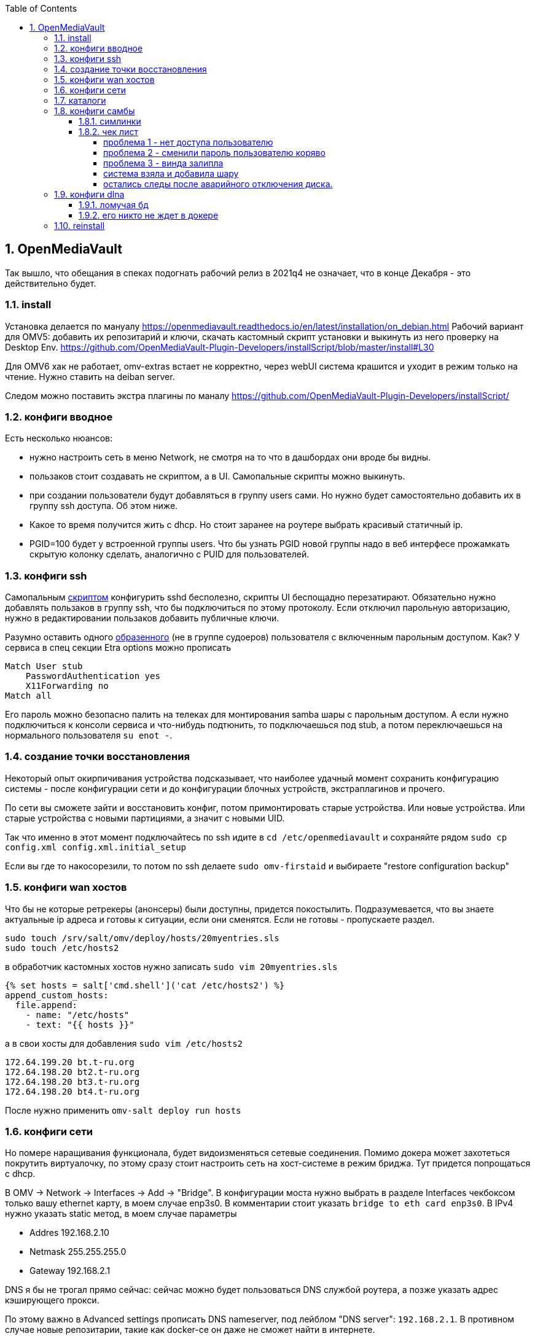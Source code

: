 :sectnums:
:toc: left
:toclevels: 4
== OpenMediaVault
Так вышло, что обещания в спеках подогнать рабочий релиз в 2021q4 не означает, что в конце Декабря - это действительно будет.

=== install
Установка делается по мануалу https://openmediavault.readthedocs.io/en/latest/installation/on_debian.html
Рабочий вариант для OMV5: добавить их репозитарий и ключи, скачать кастомный скрипт установки и выкинуть из него проверку на Desktop Env.
https://github.com/OpenMediaVault-Plugin-Developers/installScript/blob/master/install#L30

Для OMV6 хак не работает, omv-extras встает не корректно, через webUI система крашится и уходит в режим только на чтение.
Нужно ставить на deiban server.

Следом можно поставить экстра плагины по маналу https://github.com/OpenMediaVault-Plugin-Developers/installScript/

=== конфиги вводное
Есть несколько нюансов:

- нужно настроить сеть в меню Network, не смотря на то что в дашбордах они вроде бы видны.
- пользаков стоит создавать не скриптом, а в UI. Самопальные скрипты можно выкинуть.
- при создании пользователи будут добавляться в группу users сами. Но нужно будет самостоятельно добавить их в группу ssh доступа. Об этом ниже.
- Какое то время получится жить с dhcp. Но стоит заранее на роутере выбрать красивый статичный ip.
- PGID=100 будет у встроенной группы users. Что бы узнать PGID новой группы надо в веб интерфесе прожамкать скрытую колонку сделать, аналогично с PUID для пользователей.



=== конфиги ssh
Cамопальным https://github.com/mcgr0g/rancho/blob/master/buben/config_sshd.sh[скриптом] конфигурить sshd бесполезно, скрипты UI беспощадно перезатирают.
Обязательно нужно добавлять пользаков в группу ssh, что бы подключиться по этому протоколу.
Если отключил парольную авторизацию, нужно в редактировании пользаков добавить публичные ключи.

Разумно оставить одного https://github.com/mcgr0g/rancho/tree/master/buben#%D1%82%D0%B8%D0%BF%D0%BE%D0%B2%D1%8B%D0%B5-%D0%BF%D0%BE%D0%BB%D1%8C%D0%B7%D0%BE%D0%B2%D0%B0%D1%82%D0%B5%D0%BB%D0%B8-users[образенного] (не в группе судоеров) пользователя с включенным парольным доступом. 
Как? У сервиса в спец секции Etra options можно прописать
```
Match User stub 
    PasswordAuthentication yes
    X11Forwarding no
Match all
```
Его пароль можно безопасно палить на телеках для монтирования samba шары с парольным доступом.
А если нужно подключиться к консоли сервиса и что-нибудь подтюнить, то подключаешься под stub, а потом переключаешься на нормального пользователя `su enot -`.

=== создание точки восстановления
Некоторый опыт окирпичивания устройства подсказывает, что наиболее удачный момент сохранить конфигурацию системы - после конфигурации сети и до конфигурации блочных устройств, экстраплагинов и прочего.

По сети вы сможете зайти и восстановить конфиг, потом примонтировать старые устройства.
Или новые устройства. Или старые устройства с новыми партициями, а значит с новыми UID.

Так что именно в этот момент подключайтесь по ssh идите в `cd /etc/openmediavault` и сохраняйте рядом
`sudo cp config.xml config.xml.initial_setup`

Если вы где то накосорезили, то потом по ssh делаете `sudo omv-firstaid` и выбираете "restore configuration backup"

=== конфиги wan хостов
Что бы не которые ретрекеры (анонсеры) были доступны, придется покостылить.
Подразумевается, что вы знаете актуальные ip адреса и готовы к ситуации, если они сменятся.
Если не готовы - пропускаете раздел.
```
sudo touch /srv/salt/omv/deploy/hosts/20myentries.sls
sudo touch /etc/hosts2
```

в обработчик кастомных хостов нужно записать `sudo vim 20myentries.sls`
```
{% set hosts = salt['cmd.shell']('cat /etc/hosts2') %}
append_custom_hosts:
  file.append:
    - name: "/etc/hosts"
    - text: "{{ hosts }}"
```

а в свои хосты для добавления `sudo vim /etc/hosts2`
```
172.64.199.20 bt.t-ru.org
172.64.198.20 bt2.t-ru.org
172.64.198.20 bt3.t-ru.org
172.64.198.20 bt4.t-ru.org
```

После нужно применить `omv-salt deploy run hosts`

=== конфиги сети
Но помере наращивания функционала, будет видоизменяться сетевые соединения.
Помимо докера может захотеться покрутить виртуалочку, по этому сразу стоит настроить сеть на хост-системе в режим бриджа. Тут придется попрощаться с dhcp.

В OMV → Network → Interfaces → Add → "Bridge". 
В конфигурации моста нужно выбрать в разделе Interfaces чекбоксом только вашу ethernet карту, в моем случае enp3s0. 
В комментарии стоит указать `bridge to eth card enp3s0`. 
В IPv4 нужно указать static метод, в моем случае параметры 

- Addres 192.168.2.10
- Netmask 255.255.255.0
- Gateway 192.168.2.1

DNS я бы не трогал прямо сейчас: сейчас можно будет пользоваться DNS службой роутера, а позже указать адрес кэширующего прокси.

По этому важно в Advanced settings прописать DNS nameserver, под лейблом "DNS server": `192.168.2.1`. В противном случае новые репозитарии, такие как docker-ce он даже не сможет найти в интернете.

=== каталоги
минимальный набор каталогов, которые нужно будет создать из под UI

[%autowidth%header,separator=|]
|===
| название | где | назначение | ACL

| appdata
| {disk_media}/appdata/
| хранятся конфиги докер стэков
| bender:r+w, docker-adm: r+w, enot:r+w, lisa:r+w, stub:ro

| backup_appdata
| {disk_ssd}/backup_appdata/
| бэкап докер стеков
| bender:r+w, docker-adm: r+w, enot:r+w, lisa:r+w, stub:ro

| data
| {disk_media}/data/
| каталог проброски внутрь докер образов, пробрасывается в env'ы
| bender:r+w, docker-adm: r+w, enot:r+w, lisa:r+w, stub:ro

| torrents
| {disk_media}/data/media/torrents
| для проброски в minidlna, на случай если отрыгнет плекс или радар
| bender:r+w, docker-adm: r+w, enot:r+w, lisa:r+w, stub:ro

| youtube
| {disk_media}/data/media/ytb
| для проброски в minidlna записей из youtube
| bender:r+w, docker-adm: r+w, enot:r+w, lisa:r+w, stub:ro

| barn
| {disk_media}/barn
| для smb шары и переброски конфигов и apk между телеками
| enot:r+w, users: r+w, enot:r+w, lisa:r+w, stub:ro

| blackhole
| {disk_media}/yandex/blackhole
| для синхронизации музыки проброса в daap приклад
| enot:r+w, bender: r+w

| music
| {disk_media}/yandex/Music
| для синхронизации музыки проброса в daap приклад
| enot:r+w, bender: r+w

|===

=== конфиги самбы
Надо начинать с конфигов ФС: корректно создать каталоги и права доступа к ним

Из под UI будут такие
https://openmediavault.readthedocs.io/en/5.x/administration/access_rights_management.html#id3[варианты создания и доступа к каталогам].
Немного http://mcgrog.blogspot.com/2013/10/blog-post_28.html[личных заметок] на эту тему

Есть определенные прикол с веб интерфейсом:
если диск пустой, и через UI создается структура вида /DEVICE/media/video, то права у нее будут root:root.

Да, можно в GUI настроить ACL, что бы поменять группу у каталога, но изменения будут применены только к оконечному каталогу. А родительский (/DEVICE/media) все еще будет с правами root:root. 

==== симлинки
В проекте настроены 2 симлинки: music и blackhole
На omv5 все работало из коробки, а вот на omv6 они заставляют вытереть слезы.

По умолчанию самба считает не безопасным ходить по симлинкам в каталоги, находящиеся вне шары и нужно сделать комбо из параметров
https://www.samba.org/samba/docs/current/man-html/smb.conf.5.html#ALLOWINSECUREWIDELINKS[allow insecure wide links]
https://www.samba.org/samba/docs/current/man-html/smb.conf.5.html#WIDELINKS[wide links]
https://www.samba.org/samba/docs/current/man-html/smb.conf.5.html#UNIXEXTENSIONS[unix extensions]

В  Extra options у шары media/ нужно добавить
```
unix extensions = no
wide links = yes
```
А Extra options у сервиса - добавить
```
allow insecure wide links = yes
min receivefile size = 16384
getwd cache = yes
```

К сожалению это приоткрывает брешь в безопасности: можно сделать симлинк до /etc/passwd и отредактировать его через линк. Что бы нивелировать эту проблему стоит media шару сделать read-only.
Повлечет за собой некоторые не удобства с доставкой torrent файлов до qbit, но что делать.

==== чек лист
После активации самбы стоит проверить версию протокола на сервере
```
sudo samba --version
cat /etc/samba/smb.conf
```

и сделать проверочки на win клиенте:
`dir \\STONE\data`
а потом из под админа `Get-SmbConnection`

проверка доступов к шаре: `net net view \\stone`

примонтирование дисков (не из под админа): `net use m: \\stone\data /USER:enot *`
обрати внимание, что домен указывать не нужно.

если еще не робит, то вот топ проблем с форума, в которые наступил сам.

===== проблема 1 - нет доступа пользователю
нужно настроить не только ACL на каталог, но и привелегии пользователю (Privileges на каждом каталоге) - проставить галочки на опции чтения и изменения. Они не связаны с правами доступа в каталог на ФС, они выдают права в контексте прав самбы

===== проблема 2 - сменили пароль пользователю коряво
Или его не установили вообще, потому что пользователь был создан из под debian installer

или пользователю меняли пароль через ssh или как то еще, но не через webUI. Надо было менять через веб морду - тогда еще и самбе пароль поменяет. Самому руками можно сделать через `smbpasswd stub`

если система сообщает что не может найти такого пользователя `Failed to find entry for user stub`, хотя он есть в OS, 
то нужно добавить пользователя в базу cамбы `smbpasswd -a stub`

В других случаях - проще из под web UI удалить пользователя, а потом создать.

===== проблема 3 - винда залипла
И не пускает, хотя на смарте X-Plore находит шару и пускает.
Нужно на win запустить Credential Manager, удалить все записи напоминающие самбашару и перезапуститься.
Перезапуститься важно, у меня без этого залипала.

===== система взяла и добавила шару
Скорее всего вы при удалении пыли пошевелили шлейфы или села батарейка биоса и теперь у разделов новые UID.

Вариантов не так много: попробовать восстановить в /etc/openmediavault/config.xml разделы <fstab>.<mntent>
через omv-firstaid

Если не знаете что там стало в конфигах и после перезагрузки висит 1 не принятое изменение, посмотрите
```
cd /etc/openmediavault
ls 
# config.xml  config.xml.0001  php.ini
diff -c config.xml config.xml.0001
lsblk -f
```
В моем случае явно видно, что UID из конфигов нигде нет, да и небыло.
```
*** config.xml  2022-03-09 14:07:25.804882643 +0300
--- config.xml.0001     2022-03-09 14:07:25.804882643 +0300
***************
*** 415,420 ****
--- 415,430 ----
          <usagewarnthreshold>85</usagewarnthreshold>
          <comment>noxMnt</comment>
        </mntent>
+       <mntent>
+         <uuid>79684322-3eac-11ea-a974-63a080abab18</uuid>
+         <fsname>/dev/sda6</fsname>
+         <dir>/</dir>
+         <type>ext4</type>
+         <opts>noatime,nodiratime,errors=remount-ro</opts>
+         <freq>0</freq>
+         <passno>1</passno>
+         <hidden>1</hidden>
+       </mntent>
      </fstab>
      <shares>
        <!--

```
Не стоит в висящем изменении удалить лишнее, система встанет колом, просто удалите `rm config.xml.0001`.
Потом ребут и отмена висящего изменения.

Если накосорезили, то `reboot now` не поможет, система переходит в режим read-only
`System has not been booted with systemd as init system (PID 1). Can't operate.`
и перезагрузиться можно только с кнопки.
А дальше - иил восстановление из бэкапа конфига или переустановка системы

===== остались следы после аварийного отключения диска.
Шаги из пердыдущего пункта выполнены, но сервер рапортует на мыло, что не получилось проверить mountpoint.
Проверяете uid диска из письма и проверяете:
`grep -rnw '/etc/openmediavault/config.xml' -e 'b2f9a5d4-ea0f-44d0-9ce9-d72536fbdcb0'`
- результатов нет
`grep -rnw '/etc/fstab' -e 'b2f9a5d4-ea0f-44d0-9ce9-d72536fbdcb0'`
- результаты есть

Скорее всего ситуация возникла поторму что откат изменений не прошел до конца. Нужно в рунчую сделать одну фазу
`omv-salt deploy run fstab`

Если помогло, то ок. Если CPU по чуть чуть утилизируется чем то, то стоит проверить syslog на предмет ошибок
```
Oct 24 00:16:27 stone monit[1256]: Lookup for '/srv/dev-disk-by-uuid-defeb500-44b5-4d90-90de-5f38c2eb66dd' filesystem failed  -- not found in /proc/self/mounts
Oct 24 00:16:27 stone monit[1256]: Filesystem '/srv/dev-disk-by-uuid-defeb500-44b5-4d90-90de-5f38c2eb66dd' not mounted
Oct 24 00:16:27 stone monit[1256]: 'filesystem_srv_dev-disk-by-uuid-defeb500-44b5-4d90-90de-5f38c2eb66dd' unable to read filesystem '/srv/dev-disk-by-uuid-defeb500-44b5-4d90-90de-5f38c2eb66dd' state
```
Это значит функции мониторинга куда то запомнили себе наличие удаленой ФС и было неплохо перестроить их настройки.
```
omv-salt stage run prepare
omv-salt deploy run monit
```

=== конфиги dlna

==== ломучая бд
Примерно раз в год корраптятся именя файлов базе данных. Нужно просто удалить ее вот так
sudo systemctl stop minidlna
sudo grep -r "db_dir" /etc/minidlna.conf

> /var/cache/minidlna

sudo rm -f /var/log/minidlna.log
# Основная база
sudo rm -f /var/cache/minidlna/files.db 
# Кэш обложек (опционально)
sudo rm -f /var/cache/minidlna/art_cache/  
sudo systemctl start minidlna
tail -f /var/log/minidlna/minidlna.log

==== его никто не ждет в докере

Бывает, что вы поставили какой-нибудь jellyfin в докере, запломбировали ему 1900 порт и забыли отключить ему dlna.
И тут miniDLNA начнет срать в вам ошибками в логи хоста (хоста, карл) ошибками

> minissdp.c:324: error: sendto(udp_notify=10, 172.23.0.1): Network is unreachable

При этом если попырить кто там пытается еще запломбировать порт, то врагов не увидишь

```
root@stone:/etc# sudo ss -tulnp | grep 1900
udp   UNCONN 0      0                                  239.255.255.250:1900       0.0.0.0:*    users:(("minidlnad",pid=111361,fd=6))
``` 

Если глянуть в конфиги то можно заметить какой интерфейс там используется:
```
root@stone:/etc# cat /etc/minidlna.conf 
# This file is auto-generated by openmediavault (https://www.openmediavault.org)
# WARNING: Do not edit this file, your changes will get lost.

port=8200
#network_interface=eth0
friendly_name=DLNA on OMV
db_dir=/var/cache/minidlna
log_dir=/var/log/minidlna
album_art_names=Cover.jpg/cover.jpg/AlbumArtSmall.jpg/albumartsmall.jpg/AlbumArt.jpg/albumart.jpg/Album.jpg/album.jpg/Folder.jpg/folder.jpg/Thumb.jpg/thumb.jpg
inotify=yes
enable_tivo=no
wide_links=no
strict_dlna=yes
notify_interval=60
serial=10001000
model_number=1
root_container=.
log_level=general,artwork,database,inotify,scanner,metadata,http,ssdp,tivo=error
media_dir=/srv/dev-disk-by-uuid-5df3d4ad-0414-4018-a3c9-bd248ee5fa4c/data/media/torrents/
```
Заглянем в интерфейсы
```
root@stone:/etc# ip -o -4 addr show | awk '{print $2, $4}'
lo 127.0.0.1/8
br0 192.168.2.10/24
br-0fe57d8356bd 172.23.0.1/16
br-541a57516c4f 172.27.0.1/16
br-7ad4ed069b30 172.20.0.1/16
br-ead870154bd9 172.21.0.1/16
br-054a878a2adb 172.18.0.1/16
br-42418d0878b0 172.24.0.1/16
br-4df6677e3c9f 172.19.0.1/16
br-74c51eee54c7 172.28.0.1/16
br-973ab5e664c0 172.22.0.1/16
br-a1e36c95a8dc 172.25.0.1/16
docker0 172.17.0.1/16
br-f018772a6dbf 172.26.0.1/16

```
И догадаемся что нужно указать `network_interface=br0` в OMV → Services → MiniDLNA → Settings: Extra options.

Проверяем в cat /etc/minidlna.conf
sudo systemctl restart minidlna

Но если это вам не помогло, так же как и мне, то просто переведите jellyfin на macvlan используя конструкции

```yaml
    devices:
    - /dev/dri:/dev/dri # https://docs.linuxserver.io/images/docker-jellyfin/#intelatiamd
    networks:
      elder_ip_subnet_type_c:
        ipv4_address: 192.168.2.231
    restart: unless-stopped

networks:
  elder_ip_subnet_type_c:
    external: true
```
=== reinstall


если конфиги уже не восстановить, то можно просто переустановить весь пакет целиком
```
apt-get --purge remove openmediavault
rm -rf /etc/openmediavault
apt-get install openmediavault
```
